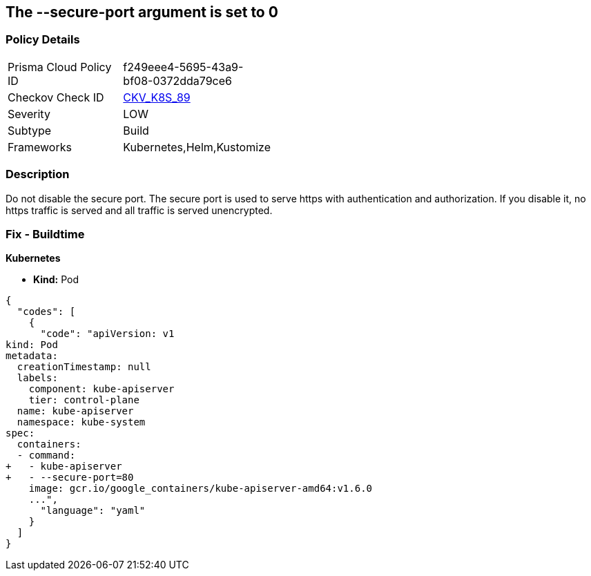 == The --secure-port argument is set to 0
// '--secure-port' argument set to 0

=== Policy Details 

[width=45%]
[cols="1,1"]
|=== 
|Prisma Cloud Policy ID 
| f249eee4-5695-43a9-bf08-0372dda79ce6

|Checkov Check ID 
| https://github.com/bridgecrewio/checkov/tree/master/checkov/kubernetes/checks/resource/k8s/ApiServerSecurePort.py[CKV_K8S_89]

|Severity
|LOW

|Subtype
|Build

|Frameworks
|Kubernetes,Helm,Kustomize

|=== 



=== Description 


Do not disable the secure port.
The secure port is used to serve https with authentication and authorization.
If you disable it, no https traffic is served and all traffic is served unencrypted.

=== Fix - Buildtime


*Kubernetes* 


* *Kind:* Pod


[source,yaml]
----
{
  "codes": [
    {
      "code": "apiVersion: v1
kind: Pod
metadata:
  creationTimestamp: null
  labels:
    component: kube-apiserver
    tier: control-plane
  name: kube-apiserver
  namespace: kube-system
spec:
  containers:
  - command:
+   - kube-apiserver
+   - --secure-port=80
    image: gcr.io/google_containers/kube-apiserver-amd64:v1.6.0
    ...",
      "language": "yaml"
    }
  ]
}
----
